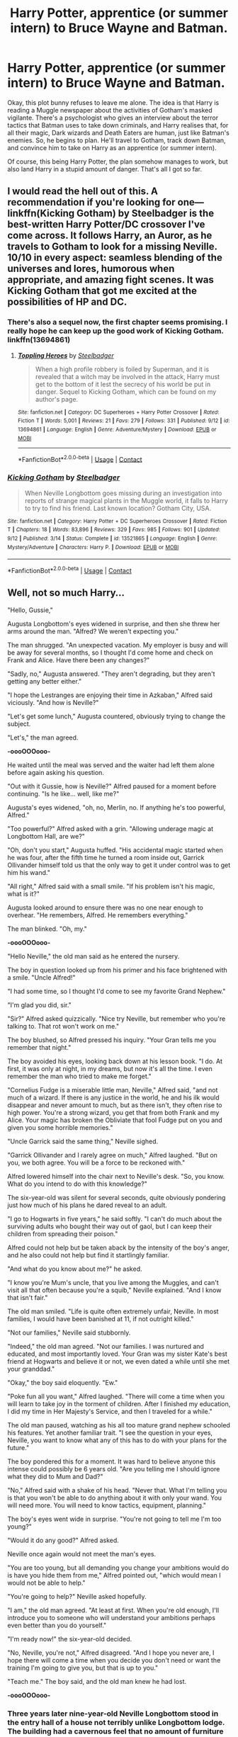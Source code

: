 #+TITLE: Harry Potter, apprentice (or summer intern) to Bruce Wayne and Batman.

* Harry Potter, apprentice (or summer intern) to Bruce Wayne and Batman.
:PROPERTIES:
:Author: KevMan18
:Score: 7
:DateUnix: 1600141050.0
:DateShort: 2020-Sep-15
:FlairText: Prompt
:END:
Okay, this plot bunny refuses to leave me alone. The idea is that Harry is reading a Muggle newspaper about the activities of Gotham's masked vigilante. There's a psychologist who gives an interview about the terror tactics that Batman uses to take down criminals, and Harry realises that, for all their magic, Dark wizards and Death Eaters are human, just like Batman's enemies. So, he begins to plan. He'll travel to Gotham, track down Batman, and convince him to take on Harry as an apprentice (or summer intern).

Of course, this being Harry Potter, the plan somehow manages to work, but also land Harry in a stupid amount of danger. That's all I got so far.


** I would read the hell out of this. A recommendation if you're looking for one--- linkffn(Kicking Gotham) by Steelbadger is the best-written Harry Potter/DC crossover I've come across. It follows Harry, an Auror, as he travels to Gotham to look for a missing Neville. 10/10 in every aspect: seamless blending of the universes and lores, humorous when appropriate, and amazing fight scenes. It was Kicking Gotham that got me excited at the possibilities of HP and DC.
:PROPERTIES:
:Author: thaimes
:Score: 8
:DateUnix: 1600144878.0
:DateShort: 2020-Sep-15
:END:

*** There's also a sequel now, the first chapter seems promising. I really hope he can keep up the good work of Kicking Gotham. linkffn(13694861)
:PROPERTIES:
:Author: MikeMystery13
:Score: 6
:DateUnix: 1600160960.0
:DateShort: 2020-Sep-15
:END:

**** [[https://www.fanfiction.net/s/13694861/1/][*/Toppling Heroes/*]] by [[https://www.fanfiction.net/u/5291694/Steelbadger][/Steelbadger/]]

#+begin_quote
  When a high profile robbery is foiled by Superman, and it is revealed that a witch may be involved in the attack, Harry must get to the bottom of it lest the secrecy of his world be put in danger. Sequel to Kicking Gotham, which can be found on my author's page.
#+end_quote

^{/Site/:} ^{fanfiction.net} ^{*|*} ^{/Category/:} ^{DC} ^{Superheroes} ^{+} ^{Harry} ^{Potter} ^{Crossover} ^{*|*} ^{/Rated/:} ^{Fiction} ^{T} ^{*|*} ^{/Words/:} ^{5,001} ^{*|*} ^{/Reviews/:} ^{21} ^{*|*} ^{/Favs/:} ^{279} ^{*|*} ^{/Follows/:} ^{331} ^{*|*} ^{/Published/:} ^{9/12} ^{*|*} ^{/id/:} ^{13694861} ^{*|*} ^{/Language/:} ^{English} ^{*|*} ^{/Genre/:} ^{Adventure/Mystery} ^{*|*} ^{/Download/:} ^{[[http://www.ff2ebook.com/old/ffn-bot/index.php?id=13694861&source=ff&filetype=epub][EPUB]]} ^{or} ^{[[http://www.ff2ebook.com/old/ffn-bot/index.php?id=13694861&source=ff&filetype=mobi][MOBI]]}

--------------

*FanfictionBot*^{2.0.0-beta} | [[https://github.com/FanfictionBot/reddit-ffn-bot/wiki/Usage][Usage]] | [[https://www.reddit.com/message/compose?to=tusing][Contact]]
:PROPERTIES:
:Author: FanfictionBot
:Score: 2
:DateUnix: 1600160979.0
:DateShort: 2020-Sep-15
:END:


*** [[https://www.fanfiction.net/s/13521865/1/][*/Kicking Gotham/*]] by [[https://www.fanfiction.net/u/5291694/Steelbadger][/Steelbadger/]]

#+begin_quote
  When Neville Longbottom goes missing during an investigation into reports of strange magical plants in the Muggle world, it falls to Harry to try to find his friend. Last known location? Gotham City, USA.
#+end_quote

^{/Site/:} ^{fanfiction.net} ^{*|*} ^{/Category/:} ^{Harry} ^{Potter} ^{+} ^{DC} ^{Superheroes} ^{Crossover} ^{*|*} ^{/Rated/:} ^{Fiction} ^{T} ^{*|*} ^{/Chapters/:} ^{18} ^{*|*} ^{/Words/:} ^{83,896} ^{*|*} ^{/Reviews/:} ^{329} ^{*|*} ^{/Favs/:} ^{985} ^{*|*} ^{/Follows/:} ^{901} ^{*|*} ^{/Updated/:} ^{9/12} ^{*|*} ^{/Published/:} ^{3/14} ^{*|*} ^{/Status/:} ^{Complete} ^{*|*} ^{/id/:} ^{13521865} ^{*|*} ^{/Language/:} ^{English} ^{*|*} ^{/Genre/:} ^{Mystery/Adventure} ^{*|*} ^{/Characters/:} ^{Harry} ^{P.} ^{*|*} ^{/Download/:} ^{[[http://www.ff2ebook.com/old/ffn-bot/index.php?id=13521865&source=ff&filetype=epub][EPUB]]} ^{or} ^{[[http://www.ff2ebook.com/old/ffn-bot/index.php?id=13521865&source=ff&filetype=mobi][MOBI]]}

--------------

*FanfictionBot*^{2.0.0-beta} | [[https://github.com/FanfictionBot/reddit-ffn-bot/wiki/Usage][Usage]] | [[https://www.reddit.com/message/compose?to=tusing][Contact]]
:PROPERTIES:
:Author: FanfictionBot
:Score: 3
:DateUnix: 1600144904.0
:DateShort: 2020-Sep-15
:END:


** Well, not so much Harry...

"Hello, Gussie,"

Augusta Longbottom's eyes widened in surprise, and then she threw her arms around the man. "Alfred? We weren't expecting you."

The man shrugged. "An unexpected vacation. My employer is busy and will be away for several months, so I thought I'd come home and check on Frank and Alice. Have there been any changes?"

"Sadly, no," Augusta answered. "They aren't degrading, but they aren't getting any better either."

"I hope the Lestranges are enjoying their time in Azkaban," Alfred said viciously. "And how is Neville?"

"Let's get some lunch," Augusta countered, obviously trying to change the subject.

"Let's," the man agreed.

*-oooOOOooo-*

He waited until the meal was served and the waiter had left them alone before again asking his question.

"Out with it Gussie, how is Neville?" Alfred paused for a moment before continuing. "Is he like... well, like me?"

Augusta's eyes widened, "oh, no, Merlin, no. If anything he's too powerful, Alfred."

"Too powerful?" Alfred asked with a grin. "Allowing underage magic at Longbottom Hall, are we?"

"Oh, don't you start," Augusta huffed. "His accidental magic started when he was four, after the fifth time he turned a room inside out, Garrick Ollivander himself told us that the only way to get it under control was to get him his wand."

"All right," Alfred said with a small smile. "If his problem isn't his magic, what is it?"

Augusta looked around to ensure there was no one near enough to overhear. "He remembers, Alfred. He remembers everything."

The man blinked. "Oh, my."

*-oooOOOooo-*

"Hello Neville," the old man said as he entered the nursery.

The boy in question looked up from his primer and his face brightened with a smile. "Uncle Alfred!"

"I had some time, so I thought I'd come to see my favorite Grand Nephew."

"I'm glad you did, sir."

"Sir?" Alfred asked quizzically. "Nice try Neville, but remember who you're talking to. That rot won't work on me."

The boy blushed, so Alfred pressed his inquiry. "Your Gran tells me you remember that night."

The boy avoided his eyes, looking back down at his lesson book. "I do. At first, it was only at night, in my dreams, but now it's all the time. I even remember the man who tried to make me forget."

"Cornelius Fudge is a miserable little man, Neville," Alfred said, "and not much of a wizard. If there is any justice in the world, he and his ilk would disappear and never amount to much, but as there isn't, they often rise to high power. You're a strong wizard, you get that from both Frank and my Alice. Your magic has broken the Obliviate that fool Fudge put on you and given you some horrible memories."

"Uncle Garrick said the same thing," Neville sighed.

"Garrick Ollivander and I rarely agree on much," Alfred laughed. "But on you, we both agree. You will be a force to be reckoned with."

Alfred lowered himself into the chair next to Neville's desk. "So, you know. What do you intend to do with this knowledge?"

The six-year-old was silent for several seconds, quite obviously pondering just how much of his plans he dared reveal to an adult.

"I go to Hogwarts in five years," he said softly. "I can't do much about the surviving adults who bought their way out of gaol, but I can keep their children from spreading their poison."

Alfred could not help but be taken aback by the intensity of the boy's anger, and he also could not help but find it startlingly familiar.

"And what do you know about me?" he asked.

"I know you're Mum's uncle, that you live among the Muggles, and can't visit all that often because you're a squib," Neville explained. "And I know that isn't fair."

The old man smiled. "Life is quite often extremely unfair, Neville. In most families, I would have been banished at 11, if not outright killed."

"Not our families," Neville said stubbornly.

"Indeed," the old man agreed. "Not our families. I was nurtured and educated, and most importantly loved. Your Gran was my sister Kate's best friend at Hogwarts and believe it or not, we even dated a while until she met your granddad."

"Okay," the boy said eloquently. "Ew."

"Poke fun all you want," Alfred laughed. "There will come a time when you will learn to take joy in the torment of children. After I finished my education, I did my time in Her Majesty's Service, and then I traveled for a while."

The old man paused, watching as his all too mature grand nephew schooled his features. Yet another familiar trait. "I see the question in your eyes, Neville, you want to know what any of this has to do with your plans for the future."

The boy pondered this for a moment. It was hard to believe anyone this intense could possibly be 6 years old. "Are you telling me I should ignore what they did to Mum and Dad?"

"No," Alfred said with a shake of his head. "Never that. What I'm telling you is that you won't be able to do anything about it with only your wand. You will need more. You will need to know tactics, equipment, planning."

The boy's eyes went wide in surprise. "You're not going to tell me I'm too young?"

"Would it do any good?" Alfred asked.

Neville once again would not meet the man's eyes.

"You are too young, but all demanding you change your ambitions would do is have you hide them from me," Alfred pointed out, "which would mean I would not be able to help."

"You're going to help?" Neville asked hopefully.

"I am," the old man agreed. "At least at first. When you're old enough, I'll introduce you to someone who will understand your ambitions perhaps even better than you do yourself."

"I'm ready now!" the six-year-old decided.

"No, Neville, you're not," Alfred disagreed. "And I hope you never are, I hope there will come a time when you decide you don't need or want the training I'm going to give you, but that is up to you."

"Teach me." The boy said, and the old man knew he had lost.

*-oooOOOooo-*
:PROPERTIES:
:Author: Clell65619
:Score: 2
:DateUnix: 1600178399.0
:DateShort: 2020-Sep-15
:END:

*** Three years later nine-year-old Neville Longbottom stood in the entry hall of a house not terribly unlike Longbottom lodge. The building had a cavernous feel that no amount of furniture could hide.

Today was the day that determined if he had been wasting his time.

A tall dark-haired man in a black polo shirt and trousers entered the room reading a book. "Did you need something Alfred?"

"Actually Master Bruce, I believe I have something you need."

The man looked up from his book, seemingly surprised to find strangers in his home, but Neville could tell that it was an act. The man not only knew they were there but had known it before he had entered the room.

"If I may, Master Bruce, my grandnephew, Neville Longbottom, and his grandmother Augusta Longbottom."

"What is going on Alfred?" Bruce Wayne asked.

"I'm here to be trained," Neville interjected. "Uncle Alfred says that you're the best and that you would understand."

"Trained? To do what?" Wayne asked.

"To fight," Neville explained. "To win."

"I don't know what you think I can do," the man said until he took in the driven expression on the boy's face. "No, that's not going to happen."

With that, the billionaire left the room.

"I was afraid of this," Alfred sighed. "Give me a moment, please."

*-oooOOOooo-*

Knowing the house even better than its owner, Alfred caught up with his employer and son in all but blood in a few moments.

"What were you thinking Alfred?" the man thundered.

"I was thinking that Neville is on much the same mission as you are, Master Bruce," Alfred said quietly, "He is as driven as you, he is as angry as you, and in his world, he is as wealthy as you."

"'In his world'? He's magical?"

"He is," Alfred acknowledged.

"So you brought him here so that he could end up like me?"

"Actually, no," Alfred corrected. "I brought him here so that he wouldn't, and I hope his presence will give you someone to care about, so as to pull you back from your own psychosis."

Bruce Wayne was many things, but he never, ever lied to himself. He could see the truth in Alfred's words... but to risk a child in his work...

"The gym, one hour," Wayne growled. What could it hurt to see what the kid could do?

*-oooOOOooo-*

*AN: An idea I started but could never get to go anywhere. A classic 'Neville as the 'hidden badass' trope', he finds himself working with Bruce Wayne, taking on the identity of Dick Grayson, (and Augusta becoming 'Aunt Harriet' simply because it amused me), while circulating rumors of his near Squib status to explain why no one ever sees him. At 11 he shows up at Hogwarts under glamours as the chubby, utterly unconfident Neville of canon, while working behind the scenes to cut the Junior Death Eaters off at the knees.*
:PROPERTIES:
:Author: Clell65619
:Score: 2
:DateUnix: 1600178414.0
:DateShort: 2020-Sep-15
:END:


** There is this abandoned fic I read years ago, where Bruce Wayne somehow meets Harry after Harry accidentally buys the manor Bruce has his eyes set on, and there is mutual pinning on each side. It was sooo good, but then it was never continued. T-T
:PROPERTIES:
:Author: GwainesKnightlyBalls
:Score: 1
:DateUnix: 1600149036.0
:DateShort: 2020-Sep-15
:END:


** The whole Wizard Among Bats story + sequels linkao3(4953046) are pretty similar to this prompt, though it seems to have been abandoned, right when it was getting really good.
:PROPERTIES:
:Author: RecommendsMalazan
:Score: 1
:DateUnix: 1600177758.0
:DateShort: 2020-Sep-15
:END:

*** [[https://archiveofourown.org/works/4953046][*/Wizard Among Bats/*]] by [[https://www.archiveofourown.org/users/somefantasytosurvivereality/pseuds/somefantasytosurvivereality][/somefantasytosurvivereality/]]

#+begin_quote
  Harry comes back to Privet Drive after another tiring year of school, but there is another unexpected guest there. It turns out Vernon Dursley has a nephew as well, and 19 year old Dick Grayson seems to be nothing like the Dursleys that Harry has grown to hate. Maybe this Summer will be a little bit better with some company.
#+end_quote

^{/Site/:} ^{Archive} ^{of} ^{Our} ^{Own} ^{*|*} ^{/Fandoms/:} ^{Harry} ^{Potter} ^{-} ^{J.} ^{K.} ^{Rowling,} ^{Batman} ^{-} ^{All} ^{Media} ^{Types,} ^{Young} ^{Justice} ^{<Cartoon>} ^{*|*} ^{/Published/:} ^{2015-10-07} ^{*|*} ^{/Completed/:} ^{2017-06-17} ^{*|*} ^{/Words/:} ^{51107} ^{*|*} ^{/Chapters/:} ^{13/13} ^{*|*} ^{/Comments/:} ^{555} ^{*|*} ^{/Kudos/:} ^{2976} ^{*|*} ^{/Bookmarks/:} ^{568} ^{*|*} ^{/Hits/:} ^{40960} ^{*|*} ^{/ID/:} ^{4953046} ^{*|*} ^{/Download/:} ^{[[https://archiveofourown.org/downloads/4953046/Wizard%20Among%20Bats.epub?updated_at=1566007760][EPUB]]} ^{or} ^{[[https://archiveofourown.org/downloads/4953046/Wizard%20Among%20Bats.mobi?updated_at=1566007760][MOBI]]}

--------------

*FanfictionBot*^{2.0.0-beta} | [[https://github.com/FanfictionBot/reddit-ffn-bot/wiki/Usage][Usage]] | [[https://www.reddit.com/message/compose?to=tusing][Contact]]
:PROPERTIES:
:Author: FanfictionBot
:Score: 2
:DateUnix: 1600177775.0
:DateShort: 2020-Sep-15
:END:


** Not quite what you are after, but Fem!Harry gets adopted by Bruce Wayne in [[https://www.fanfiction.net/s/11806414/1/Amy-Potter-is-Batgirl][Amy Potter Is Batgirl]]. She is rediscovered by the Wizarding World when the Tournament rolls around.\\
And it's Adam West!Batman/Bruce Wayne
:PROPERTIES:
:Author: BeardInTheDark
:Score: 1
:DateUnix: 1600148759.0
:DateShort: 2020-Sep-15
:END:
